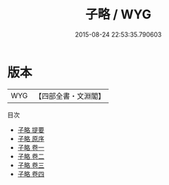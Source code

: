 #+TITLE: 子略 / WYG
#+DATE: 2015-08-24 22:53:35.790603
* 版本
 |       WYG|【四部全書・文淵閣】|
目次
 - [[file:KR2n0004_000.txt::000-1a][子略 提要]]
 - [[file:KR2n0004_000.txt::000-3a][子略 原序]]
 - [[file:KR2n0004_001.txt::001-1a][子略 卷一]]
 - [[file:KR2n0004_002.txt::002-1a][子略 卷二]]
 - [[file:KR2n0004_003.txt::003-1a][子略 卷三]]
 - [[file:KR2n0004_004.txt::004-1a][子略 卷四]]
